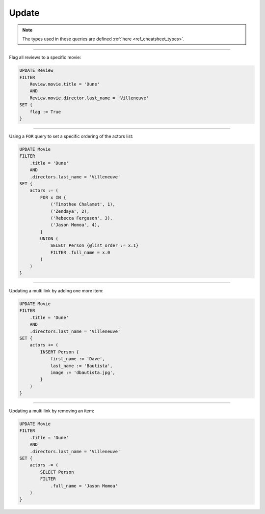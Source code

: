 .. _ref_cheatsheet_update:

Update
======

.. note::

    The types used in these queries are defined :ref:`here
    <ref_cheatsheet_types>`.


----------


Flag all reviews to a specific movie:

.. code-block:: edgeql

    UPDATE Review
    FILTER
        Review.movie.title = 'Dune'
        AND
        Review.movie.director.last_name = 'Villeneuve'
    SET {
        flag := True
    }


----------


Using a ``FOR`` query to set a specific ordering of the actors list:

.. code-block:: edgeql

    UPDATE Movie
    FILTER
        .title = 'Dune'
        AND
        .directors.last_name = 'Villeneuve'
    SET {
        actors := (
            FOR x IN {
                ('Timothee Chalamet', 1),
                ('Zendaya', 2),
                ('Rebecca Ferguson', 3),
                ('Jason Momoa', 4),
            }
            UNION (
                SELECT Person {@list_order := x.1}
                FILTER .full_name = x.0
            )
        )
    }


----------


Updating a multi link by adding one more item:

.. code-block:: edgeql

    UPDATE Movie
    FILTER
        .title = 'Dune'
        AND
        .directors.last_name = 'Villeneuve'
    SET {
        actors += (
            INSERT Person {
                first_name := 'Dave',
                last_name := 'Bautista',
                image := 'dbautista.jpg',
            }
        )
    }


----------


Updating a multi link by removing an item:

.. code-block:: edgeql

    UPDATE Movie
    FILTER
        .title = 'Dune'
        AND
        .directors.last_name = 'Villeneuve'
    SET {
        actors -= (
            SELECT Person
            FILTER
                .full_name = 'Jason Momoa'
        )
    }
